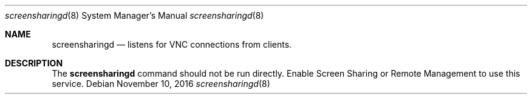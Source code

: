 .Dd November 10, 2016
.Dt screensharingd 8
.Os
.Sh NAME
.Nm screensharingd
.Nd listens for VNC connections from clients.
.Sh DESCRIPTION
The
.Nm
command should not be run directly. Enable Screen Sharing or Remote Management to use this service.
